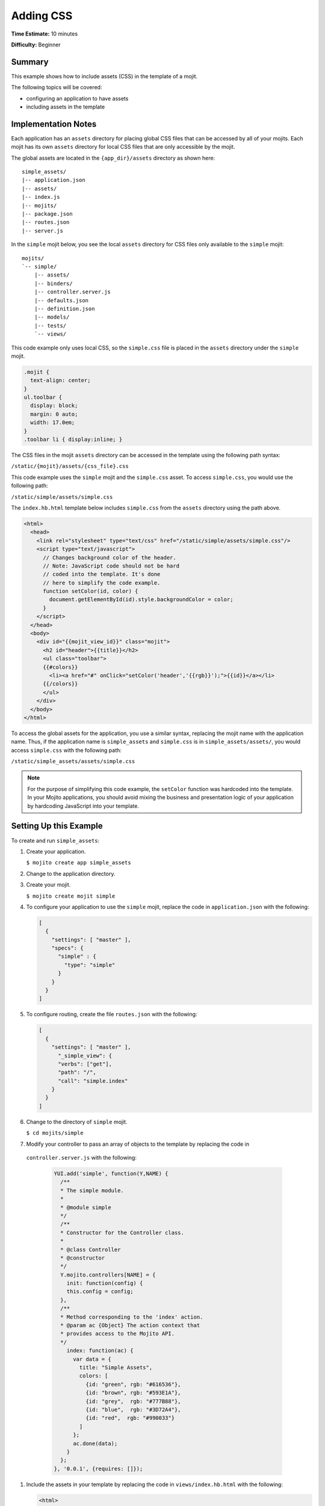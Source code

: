 

==========
Adding CSS
==========

**Time Estimate:** 10 minutes

**Difficulty:** Beginner

Summary
#######

This example shows how to include assets (CSS) in the template of a mojit.

The following topics will be covered:

- configuring an application to have assets
- including assets in the template

Implementation Notes
####################

Each application has an ``assets`` directory for placing global CSS files that can be accessed by 
all of your mojits. Each mojit has its own ``assets`` directory for local CSS files 
that are only accessible by the mojit.

The global assets are located in the ``{app_dir}/assets`` directory as shown here:

::

   simple_assets/
   |-- application.json
   |-- assets/
   |-- index.js
   |-- mojits/
   |-- package.json
   |-- routes.json
   |-- server.js

In the ``simple`` mojit below, you see the local ``assets`` directory for CSS files only available 
to the ``simple`` mojit:

::

   mojits/
   `-- simple/
       |-- assets/
       |-- binders/
       |-- controller.server.js
       |-- defaults.json
       |-- definition.json
       |-- models/
       |-- tests/
       `-- views/

This code example only uses local CSS, so the ``simple.css`` file is placed in the ``assets`` 
directory under the ``simple`` mojit.

.. code-block:: css

   .mojit {  
     text-align: center;
   }
   ul.toolbar {  
     display: block;  
     margin: 0 auto;  
     width: 17.0em;
   }
   .toolbar li { display:inline; }

The CSS files in the mojit ``assets`` directory can be accessed in the template using the following 
path syntax:

``/static/{mojit}/assets/{css_file}.css``

This code example uses the ``simple`` mojit and the ``simple.css`` asset. To access ``simple.css``, 
you would use the following path:

``/static/simple/assets/simple.css``

The ``index.hb.html`` template below includes ``simple.css`` from the ``assets`` directory using 
the path above.

.. code-block:: html

   <html>
     <head>
       <link rel="stylesheet" type="text/css" href="/static/simple/assets/simple.css"/>
       <script type="text/javascript">
         // Changes background color of the header.
         // Note: JavaScript code should not be hard
         // coded into the template. It's done
         // here to simplify the code example.
         function setColor(id, color) {
           document.getElementById(id).style.backgroundColor = color;
         }
       </script>
     </head>
     <body>
       <div id="{{mojit_view_id}}" class="mojit">
         <h2 id="header">{{title}}</h2>
         <ul class="toolbar">
         {{#colors}}
           <li><a href="#" onClick="setColor('header','{{rgb}}');">{{id}}</a></li>
         {{/colors}}
         </ul>
       </div>
     </body>
   </html>

To access the global assets for the application, you use a similar syntax, replacing the mojit name 
with the application name. Thus, if the application name is ``simple_assets`` and ``simple.css`` 
is in ``simple_assets/assets/``, you would access ``simple.css`` with the following path:

``/static/simple_assets/assets/simple.css``

.. note:: For the purpose of simplifying this code example, the ``setColor`` function was hardcoded 
          into the template. In your Mojito applications, you should avoid mixing the business and 
          presentation logic of your application by hardcoding JavaScript into your template.

Setting Up this Example
#######################

To create and run ``simple_assets``:

#. Create your application.

   ``$ mojito create app simple_assets``

#. Change to the application directory.

#. Create your mojit.

   ``$ mojito create mojit simple``

#. To configure your application to use the ``simple`` mojit, replace the code in 
   ``application.json`` with the following:

   .. code-block:: javascript

      [
        {
          "settings": [ "master" ],
          "specs": {
            "simple" : {
              "type": "simple"
            }
          }
        }
      ]

#. To configure routing, create the file ``routes.json`` with the following:

   .. code-block:: javascript


      [
        {
          "settings": [ "master" ],
            "_simple_view": {
            "verbs": ["get"],
            "path": "/",
            "call": "simple.index"
          }
        }
      ]

#. Change to the directory of ``simple`` mojit.

   ``$ cd mojits/simple``

#. Modify your controller to pass an array of objects to the template by replacing the code in 
  ``controller.server.js`` with the following:

   .. code-block:: javascript

      YUI.add('simple', function(Y,NAME) {
        /**
        * The simple module.
        *
        * @module simple
        */
        /**
        * Constructor for the Controller class.
        *
        * @class Controller
        * @constructor
        */
        Y.mojito.controllers[NAME] = {
          init: function(config) {
          this.config = config;
        },
        /**
        * Method corresponding to the 'index' action.
        * @param ac {Object} The action context that
        * provides access to the Mojito API.
        */
          index: function(ac) {
            var data = {
              title: "Simple Assets",
              colors: [
                {id: "green", rgb: "#616536"},
                {id: "brown", rgb: "#593E1A"},
                {id: "grey",  rgb: "#777B88"},
                {id: "blue",  rgb: "#3D72A4"},
                {id: "red",  rgb: "#990033"}
              ]
            };
            ac.done(data);
          }
        };
      }, '0.0.1', {requires: []});

#. Include the assets in your template by replacing the code in ``views/index.hb.html`` with the 
   following:

   .. code-block:: html

      <html>
        <head>
          <link rel="stylesheet" type="text/css" href="/static/simple/assets/simple.css"/>
          <script type="text/javascript">
            // Changes background color of the header.
            // Note: JavaScript code should not be hard
            // coded into the template. It's done
            // here to simplify the code example.
            function setColor(id, color) {
              document.getElementById(id).style.backgroundColor = color;
            }
          </script>
        </head>
        <body>
          <div id="{{mojit_view_id}}" class="mojit">
            <h2 id="header">{{title}}</h2>
            <ul class="toolbar">
            {{#colors}}
              <li><a href="#" onClick="setColor('header','{{rgb}}');">{{id}}</a></li>
            {{/colors}}
            </ul>
          </div>
        </body>
      </html>

#. Create the file ``assets/simple.css`` for the CSS of your page with the following:

   .. code-block:: css

      .mojit {  
        text-align: center;
      }
      ul.toolbar {  
        display: block;  
        margin: 0 auto;  
        width: 17.0em;
      }
      .toolbar li { display:inline; }

#. From the application directory, run the server.

   ``$ mojito start``

#. To view your application, go to the URL:

   http://localhost:8666

Source Code
###########

- `Mojit Assets <http://github.com/yahoo/mojito/tree/master/examples/developer-guide/simple_assets/mojits/simple/assets/>`_
- `Index Template <http://github.com/yahoo/mojito/tree/master/examples/developer-guide/simple_assets/mojits/simple/views/index.hb.html>`_
- `Simple Assets Application <http://github.com/yahoo/mojito/tree/master/examples/developer-guide/simple_assets/>`_


